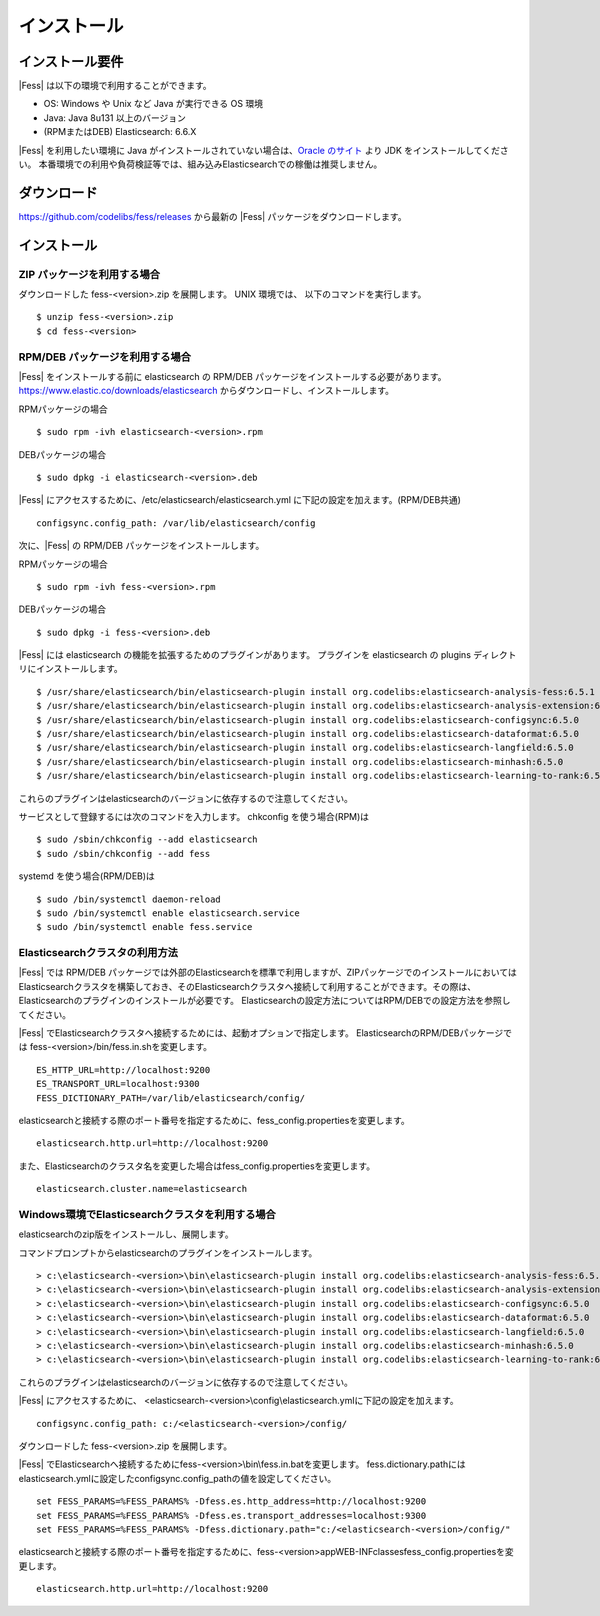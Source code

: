 ============
インストール
============

インストール要件
================

|Fess| は以下の環境で利用することができます。

-  OS: Windows や Unix など Java が実行できる OS 環境
-  Java: Java 8u131 以上のバージョン
-  (RPMまたはDEB) Elasticsearch: 6.6.X

|Fess| を利用したい環境に Java がインストールされていない場合は、`Oracle のサイト <http://www.oracle.com/technetwork/java/javase/downloads/index.html>`__ より JDK をインストールしてください。
本番環境での利用や負荷検証等では、組み込みElasticsearchでの稼働は推奨しません。

ダウンロード
============

`https://github.com/codelibs/fess/releases <https://github.com/codelibs/fess/releases>`__ から最新の |Fess| パッケージをダウンロードします。

インストール
============

ZIP パッケージを利用する場合
----------------------------

ダウンロードした fess-<version>.zip を展開します。 UNIX 環境では、 以下のコマンドを実行します。

::

    $ unzip fess-<version>.zip
    $ cd fess-<version>

RPM/DEB パッケージを利用する場合
----------------------------

|Fess| をインストールする前に elasticsearch の RPM/DEB パッケージをインストールする必要があります。 `https://www.elastic.co/downloads/elasticsearch <https://www.elastic.co/downloads/elasticsearch>`__ からダウンロードし、インストールします。

RPMパッケージの場合

::

    $ sudo rpm -ivh elasticsearch-<version>.rpm

DEBパッケージの場合

::

    $ sudo dpkg -i elasticsearch-<version>.deb

|Fess| にアクセスするために、/etc/elasticsearch/elasticsearch.yml に下記の設定を加えます。(RPM/DEB共通)

::

    configsync.config_path: /var/lib/elasticsearch/config

次に、|Fess| の RPM/DEB パッケージをインストールします。

RPMパッケージの場合

::

    $ sudo rpm -ivh fess-<version>.rpm

DEBパッケージの場合

::

    $ sudo dpkg -i fess-<version>.deb

|Fess| には elasticsearch の機能を拡張するためのプラグインがあります。
プラグインを elasticsearch の plugins ディレクトリにインストールします。

::

    $ /usr/share/elasticsearch/bin/elasticsearch-plugin install org.codelibs:elasticsearch-analysis-fess:6.5.1
    $ /usr/share/elasticsearch/bin/elasticsearch-plugin install org.codelibs:elasticsearch-analysis-extension:6.5.1
    $ /usr/share/elasticsearch/bin/elasticsearch-plugin install org.codelibs:elasticsearch-configsync:6.5.0
    $ /usr/share/elasticsearch/bin/elasticsearch-plugin install org.codelibs:elasticsearch-dataformat:6.5.0
    $ /usr/share/elasticsearch/bin/elasticsearch-plugin install org.codelibs:elasticsearch-langfield:6.5.0
    $ /usr/share/elasticsearch/bin/elasticsearch-plugin install org.codelibs:elasticsearch-minhash:6.5.0
    $ /usr/share/elasticsearch/bin/elasticsearch-plugin install org.codelibs:elasticsearch-learning-to-rank:6.5.0

これらのプラグインはelasticsearchのバージョンに依存するので注意してください。

サービスとして登録するには次のコマンドを入力します。 chkconfig を使う場合(RPM)は

::

    $ sudo /sbin/chkconfig --add elasticsearch
    $ sudo /sbin/chkconfig --add fess

systemd を使う場合(RPM/DEB)は

::

    $ sudo /bin/systemctl daemon-reload
    $ sudo /bin/systemctl enable elasticsearch.service
    $ sudo /bin/systemctl enable fess.service


Elasticsearchクラスタの利用方法
----------------------------

|Fess| では RPM/DEB パッケージでは外部のElasticsearchを標準で利用しますが、ZIPパッケージでのインストールにおいてはElasticsearchクラスタを構築しておき、そのElasticsearchクラスタへ接続して利用することができます。その際は、Elasticsearchのプラグインのインストールが必要です。
Elasticsearchの設定方法についてはRPM/DEBでの設定方法を参照してください。

|Fess| でElasticsearchクラスタへ接続するためには、起動オプションで指定します。
ElasticsearchのRPM/DEBパッケージでは fess-<version>/bin/fess.in.shを変更します。

::

    ES_HTTP_URL=http://localhost:9200
    ES_TRANSPORT_URL=localhost:9300
    FESS_DICTIONARY_PATH=/var/lib/elasticsearch/config/

elasticsearchと接続する際のポート番号を指定するために、fess_config.propertiesを変更します。

::

    elasticsearch.http.url=http://localhost:9200

また、Elasticsearchのクラスタ名を変更した場合はfess_config.propertiesを変更します。

::

    elasticsearch.cluster.name=elasticsearch

Windows環境でElasticsearchクラスタを利用する場合
------------------------------------------------

elasticsearchのzip版をインストールし、展開します。

コマンドプロンプトからelasticsearchのプラグインをインストールします。

::

    > c:\elasticsearch-<version>\bin\elasticsearch-plugin install org.codelibs:elasticsearch-analysis-fess:6.5.1
    > c:\elasticsearch-<version>\bin\elasticsearch-plugin install org.codelibs:elasticsearch-analysis-extension:6.5.1
    > c:\elasticsearch-<version>\bin\elasticsearch-plugin install org.codelibs:elasticsearch-configsync:6.5.0
    > c:\elasticsearch-<version>\bin\elasticsearch-plugin install org.codelibs:elasticsearch-dataformat:6.5.0
    > c:\elasticsearch-<version>\bin\elasticsearch-plugin install org.codelibs:elasticsearch-langfield:6.5.0
    > c:\elasticsearch-<version>\bin\elasticsearch-plugin install org.codelibs:elasticsearch-minhash:6.5.0
    > c:\elasticsearch-<version>\bin\elasticsearch-plugin install org.codelibs:elasticsearch-learning-to-rank:6.5.0

これらのプラグインはelasticsearchのバージョンに依存するので注意してください。

|Fess| にアクセスするために、 <elasticsearch-<version>\\config\\elasticsearch.ymlに下記の設定を加えます。

::

    configsync.config_path: c:/<elasticsearch-<version>/config/

ダウンロードした fess-<version>.zip を展開します。

|Fess| でElasticsearchへ接続するためにfess-<version>\\bin\\fess.in.batを変更します。
fess.dictionary.pathにはelasticsearch.ymlに設定したconfigsync.config_pathの値を設定してください。

::

    set FESS_PARAMS=%FESS_PARAMS% -Dfess.es.http_address=http://localhost:9200
    set FESS_PARAMS=%FESS_PARAMS% -Dfess.es.transport_addresses=localhost:9300
    set FESS_PARAMS=%FESS_PARAMS% -Dfess.dictionary.path="c:/<elasticsearch-<version>/config/"

elasticsearchと接続する際のポート番号を指定するために、fess-<version>\app\WEB-INF\classes\fess_config.propertiesを変更します。

::

    elasticsearch.http.url=http://localhost:9200
